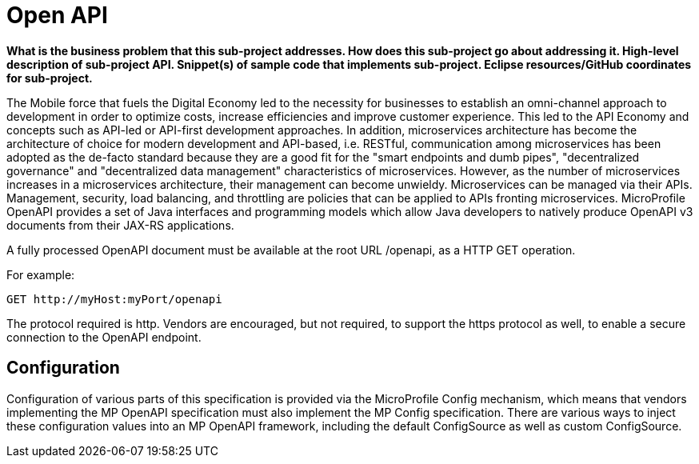= Open API

*What is the business problem that this sub-project addresses.
How does this sub-project go about addressing it.
High-level description of sub-project API.
Snippet(s) of sample code that implements sub-project.
Eclipse resources/GitHub coordinates for sub-project.*

The Mobile force that fuels the Digital Economy led to the necessity for businesses to establish an omni-channel approach to development in order to optimize costs, increase efficiencies and improve customer experience. This led to the API Economy and concepts such as API-led or API-first development approaches. In addition, microservices architecture has become the architecture of choice for modern development and API-based, i.e. RESTful, communication among microservices has been adopted as the de-facto standard because they are a good fit for the "smart endpoints and dumb pipes",   "decentralized governance" and "decentralized data management" characteristics of microservices. However, as the number of microservices increases in a microservices architecture, their management can become unwieldy. Microservices can be managed via their APIs. Management, security, load balancing, and throttling are policies that can be applied to APIs fronting microservices. MicroProfile OpenAPI provides a set of Java interfaces and programming models which allow Java developers to natively produce OpenAPI v3 documents from their JAX-RS applications.


A fully processed OpenAPI document must be available at the root URL /openapi, as a HTTP GET operation.

.For example:
[source,bash]
----
GET http://myHost:myPort/openapi
----

The protocol required is http. Vendors are encouraged, but not required, to support the https protocol as well, to enable a secure connection to the OpenAPI endpoint.

== Configuration

Configuration of various parts of this specification is provided via the MicroProfile Config mechanism, which means that vendors implementing the MP OpenAPI specification must also implement the MP Config specification.There are various ways to inject these configuration values into an MP OpenAPI framework, including the default ConfigSource as well as custom ConfigSource.